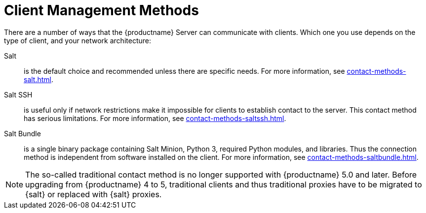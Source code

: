 [[contact-methods-intro]]
= Client Management Methods

There are a number of ways that the {productname} Server can communicate with clients.
Which one you use depends on the type of client, and your network architecture:

Salt::
is the default choice and recommended unless there are specific needs.
For more information, see xref:contact-methods-salt.adoc[].
Salt SSH::
is useful only if network restrictions make it impossible for clients to establish contact to the server.
This contact method has serious limitations.
For more information, see xref:contact-methods-saltssh.adoc[].
Salt Bundle::
is a single binary package containing Salt Minion, Python 3, required Python modules, and libraries.
Thus the connection method is independent from software installed on the client.
For more information, see xref:contact-methods-saltbundle.adoc[].

[NOTE]
====
The so-called traditional contact method is no longer supported with {productname} 5.0 and later.
Before upgrading from {productname} 4 to 5, traditional clients and thus traditional proxies have to be migrated to {salt} or replaced with {salt} proxies.
====
